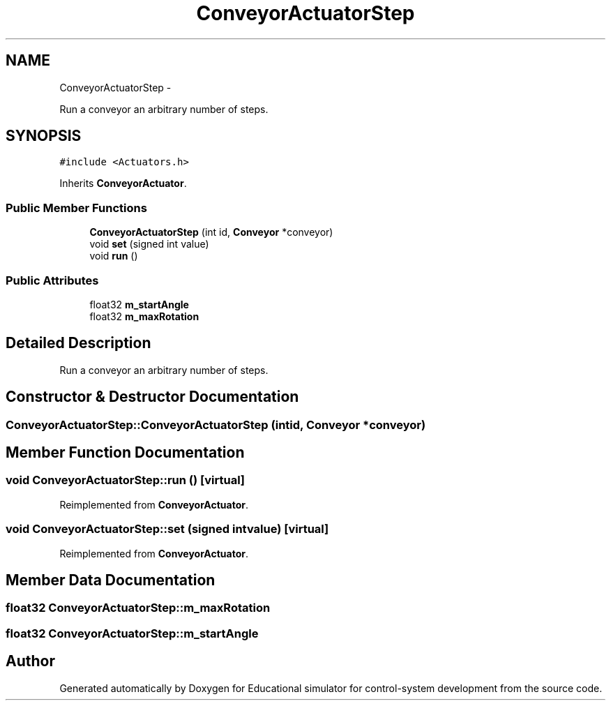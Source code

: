 .TH "ConveyorActuatorStep" 3 "Wed Dec 12 2012" "Version 1.0" "Educational simulator for control-system development" \" -*- nroff -*-
.ad l
.nh
.SH NAME
ConveyorActuatorStep \- 
.PP
Run a conveyor an arbitrary number of steps\&.  

.SH SYNOPSIS
.br
.PP
.PP
\fC#include <Actuators\&.h>\fP
.PP
Inherits \fBConveyorActuator\fP\&.
.SS "Public Member Functions"

.in +1c
.ti -1c
.RI "\fBConveyorActuatorStep\fP (int id, \fBConveyor\fP *conveyor)"
.br
.ti -1c
.RI "void \fBset\fP (signed int value)"
.br
.ti -1c
.RI "void \fBrun\fP ()"
.br
.in -1c
.SS "Public Attributes"

.in +1c
.ti -1c
.RI "float32 \fBm_startAngle\fP"
.br
.ti -1c
.RI "float32 \fBm_maxRotation\fP"
.br
.in -1c
.SH "Detailed Description"
.PP 
Run a conveyor an arbitrary number of steps\&. 
.SH "Constructor & Destructor Documentation"
.PP 
.SS "ConveyorActuatorStep::ConveyorActuatorStep (intid, \fBConveyor\fP *conveyor)"

.SH "Member Function Documentation"
.PP 
.SS "void ConveyorActuatorStep::run ()\fC [virtual]\fP"

.PP
Reimplemented from \fBConveyorActuator\fP\&.
.SS "void ConveyorActuatorStep::set (signed intvalue)\fC [virtual]\fP"

.PP
Reimplemented from \fBConveyorActuator\fP\&.
.SH "Member Data Documentation"
.PP 
.SS "float32 ConveyorActuatorStep::m_maxRotation"

.SS "float32 ConveyorActuatorStep::m_startAngle"


.SH "Author"
.PP 
Generated automatically by Doxygen for Educational simulator for control-system development from the source code\&.
